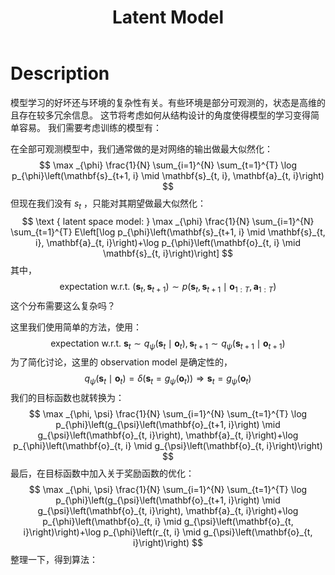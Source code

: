:PROPERTIES:
:ID:       4DA8FA5D-BF5D-4D63-81B9-017E708C26B9
:END:
#+title: Latent Model
#+filed: Reinforcement Learning
#+OPTIONS: toc:nil
#+filetags: :rl:mbrl:latent_model:Users:wangfangyuan:Documents:roam:org_roam:

* Description
模型学习的好坏还与环境的复杂性有关。有些环境是部分可观测的，状态是高维的且存在较多冗余信息。
这节将考虑如何从结构设计的角度使得模型的学习变得简单容易。
我们需要考虑训练的模型有：
#+BEGIN_CENTER
#+ATTR_HTML: :width 100%
[[file:./img/rl-sergey/lec-11-9.png]]
#+END_CENTER

在全部可观测模型中，我们通常做的是对网络的输出做最大似然化：
$$
\max _{\phi} \frac{1}{N} \sum_{i=1}^{N} \sum_{t=1}^{T} \log p_{\phi}\left(\mathbf{s}_{t+1, i} \mid \mathbf{s}_{t, i}, \mathbf{a}_{t, i}\right)
$$
但现在我们没有 $s_t$ ，只能对其期望做最大似然化：
$$
\text { latent space model: } \max _{\phi} \frac{1}{N} \sum_{i=1}^{N} \sum_{t=1}^{T} E\left[\log p_{\phi}\left(\mathbf{s}_{t+1, i} \mid \mathbf{s}_{t, i}, \mathbf{a}_{t, i}\right)+\log p_{\phi}\left(\mathbf{o}_{t, i} \mid \mathbf{s}_{t, i}\right)\right]
$$
其中，
$$
\text { expectation w.r.t. }\left(\mathbf{s}_{t}, \mathbf{s}_{t+1}\right) \sim p\left(\mathbf{s}_{t}, \mathbf{s}_{t+1} \mid \mathbf{o}_{1: T}, \mathbf{a}_{1: T}\right)
$$
这个分布需要这么复杂吗？
#+BEGIN_CENTER
#+ATTR_HTML: :width 100%
[[file:./img/rl-sergey/lec-11-10.png]]
#+END_CENTER
这里我们使用简单的方法，使用：
$$
\text { expectation w.r.t. } \mathbf{s}_{t} \sim q_{\psi}\left(\mathbf{s}_{t} \mid \mathbf{o}_{t}\right), \mathbf{s}_{t+1} \sim q_{\psi}\left(\mathbf{s}_{t+1} \mid \mathbf{o}_{t+1}\right)
$$
为了简化讨论，这里的 observation model 是确定性的，
$$
q_{\psi}\left(\mathbf{s}_{t} \mid \mathbf{o}_{t}\right)=\delta\left(\mathbf{s}_{t}=g_{\psi}\left(\mathbf{o}_{t}\right)\right) \Rightarrow \mathbf{s}_{t}=g_{\psi}\left(\mathbf{o}_{t}\right)
$$
我们的目标函数也就转换为：
$$
\max _{\phi, \psi} \frac{1}{N} \sum_{i=1}^{N} \sum_{t=1}^{T} \log p_{\phi}\left(g_{\psi}\left(\mathbf{o}_{t+1, i}\right) \mid g_{\psi}\left(\mathbf{o}_{t, i}\right), \mathbf{a}_{t, i}\right)+\log p_{\phi}\left(\mathbf{o}_{t, i} \mid g_{\psi}\left(\mathbf{o}_{t, i}\right)\right)
$$
最后，在目标函数中加入关于奖励函数的优化：
$$
\max _{\phi, \psi} \frac{1}{N} \sum_{i=1}^{N} \sum_{t=1}^{T} \log p_{\phi}\left(g_{\psi}\left(\mathbf{o}_{t+1, i}\right) \mid g_{\psi}\left(\mathbf{o}_{t, i}\right), \mathbf{a}_{t, i}\right)+\log p_{\phi}\left(\mathbf{o}_{t, i} \mid g_{\psi}\left(\mathbf{o}_{t, i}\right)\right)+\log p_{\phi}\left(r_{t, i} \mid g_{\psi}\left(\mathbf{o}_{t, i}\right)\right)
$$
整理一下，得到算法：
#+BEGIN_CENTER
#+ATTR_HTML: :width 100%
[[file:./img/rl-sergey/lec-11-11.png]]
#+END_CENTER
